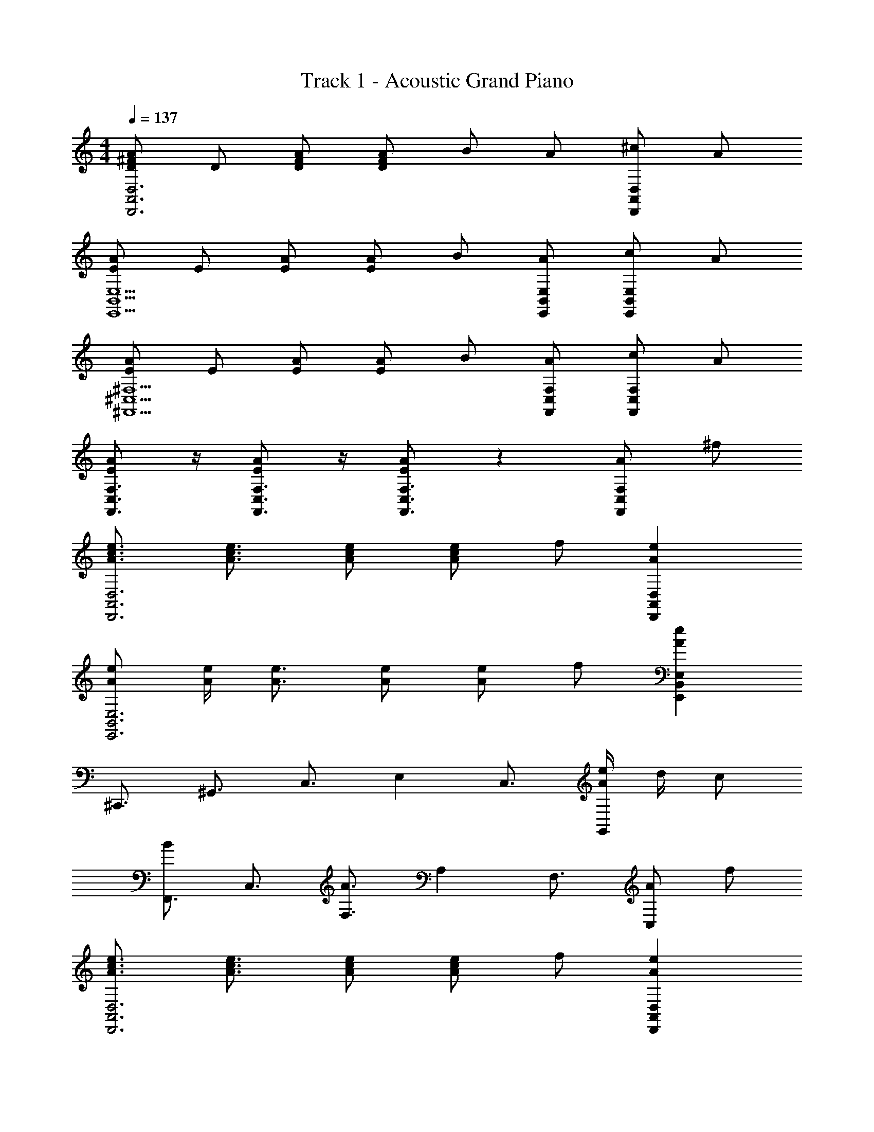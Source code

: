 X: 1
T: Track 1 - Acoustic Grand Piano
Z: ABC Generated by Starbound Composer
L: 1/8
M: 4/4
Q: 1/4=137
K: C
[^FDAA,,6D,,6D,6] D [DFA] [DAF] B A [^cD,2D,,2A,,2] A 
[EAB,,5E,,5E,5] E [AE] [EA] B [AE,B,,E,,] [cE,,2B,,2E,2] A 
[AE^C,5^F,,5^F,5] E [EA] [EA] B [AF,C,F,,] [cF,2C,2F,,2] A 
[AEF,3/2C,3/2F,,3/2] z/2 [AEC,3/2F,,3/2F,3/2] z/2 [AEC,3F,,3F,3] z2 [AF,2C,2F,,2] ^f 
[A3/2c3/2e3/2D,,6D,6A,,6] [A3/2c3/2e3/2] [eAc] [Ace] f [e2A2D,2D,,2A,,2] 
[AeB,,6E,6E,,6] [A/2e/2] [e3/2A3/2] [Ae] [Ae] f [e2A2E,2B,,2E,,2] 
[^C,,3/2z] [^G,,3/2z] [C,3/2z] E,2 [C,3/2z] [e/2A/2G,,2] d/2 c 
[F,,3/2B2z] [C,3/2z] [F,3/2A3z] A,2 [F,3/2z] [AC,2] f 
[e3/2c3/2A3/2D,,6A,,6D,6] [e3/2c3/2A3/2] [cAe] [ecA] f [e2A2A,,2D,,2D,2] 
[eAA,,6C,6C,,6] [e/2A/2] [A3/2e3/2] [eA] [eA] f [e2A2C,2A,,2C,,2] 
[B,,,3/2z] [F,,3/2z] [B,,3/2z] D,2 [B,,3/2z] [A2F,,2] 
[fAE,,3/2E,3/2B,,3/2] z/2 [eAB,,3/2E,,3/2E,3/2] z/2 [fAE,E,,B,,] [eAE,2E,,2B,,2] E [FE,,2B,,2E,2] ^G 
[A/2F,,3/2] A/2 [A/2C,3/2] F/2 [AF,3/2] [BA,2] A [F,3/2z] [A/2C,2] A F/2 
[AD,,3/2] [A/2A,,3/2] F/2 [AD,3/2] [BF,2] A [D,3/2z] [A/2A,,2] G/2 F 
[AE,,3/2] [A/2B,,3/2] [A3/2z/2] [E,3/2z] [F/2^G,2] F/2 A [B/2E,3/2] [Az/2] [B,,2z] E/2 E/2 
[c/2A,,3/2] c/2 [c/2E,3/2] c/2 [cA,3/2] [B^C2] A [A,3/2z] [E,2z] A/2 A/2 
[e/2F,,3/2] e/2 [e/2C,3/2] e/2 [eF,3/2] [AA,2] A [F,3/2z] [A/2C,2] A/2 B/2 A/2 
[eD,,3/2] [e/2A,,3/2] e/2 [eD,3/2] [AF,2] A [D,3/2z] [A/2A,,2] A/2 B/2 A/2 
[eE,,3/2] [e/2B,,3/2] [e3/2z/2] [E,3/2z] [A/2G,2] A/2 e [e/2E,3/2] [e3/2z/2] [B,,2z] A/2 A/2 
[e/2E,,3/2] e/2 [e/2B,,3/2] e/2 [eE,3/2] [AG,2] A [E,3/2z] [B,,2z] A 
[eAcF,,3/2] [dC,3/2] [cAF,3/2] [dA,2] c [BF,3/2] [AC,2] F 
[D,,3/2A2D2F2z] [A,,3/2z] [BDD,3/2] [A2D2F,2] [D,3/2z] [AA,,2] A 
[eAE,,3/2] [dB,,3/2] [cE,3/2] [dG,2] c [BE,3/2] [AB,,2] F 
[F,,3/2A2z] [C,3/2z] [BF,3/2] [c2A,2] [BF,3/2] [A3/2C,2] z/2 
[A/2F,,3/2] A/2 [A/2C,3/2] A/2 [AF,3/2] [e/2A,2] e/2 e [A/2F,3/2] [Az/2] [C,2z] F/2 F/2 
[AD,,3/2] [A/2A,,3/2] A/2 [AD,3/2] [e/2F,2] e/2 [e3/2z] [D,3/2z/2] [Az/2] [A,,2z] A/2 A/2 
[cE,,3/2] [d/2B,,3/2] [cz/2] [E,3/2z] [A/2G,2] A/2 c [d/2E,3/2] [cz/2] B,, [BB,,] 
[cGE,,E,B,,] [BGE,,B,,E,] [cGE,,B,,E,] [dE,,B,,E,] [e2E,,2B,,2E,2] [AE,,2B,,2E,2] f 
[A3/2c3/2e3/2D,,2D,2A,,2] [e3/2c3/2A3/2z/2] [D3D,3A,3z] [eAc] [ecA] [fDA,D,] [e2A2A,2D2D,2] 
[eGE,,3/2B,,3/2E,3/2] [e/2G/2] [G3/2e3/2E,7/2B,,7/2E,,7/2] [eG] [eG] [fE,B,,E,,] [e2G2B,,2E,,2E,2] 
[C,,3/2z] [e/2G,,3/2] e/2 [eC,2] e [e=F,,3/2] [dC,3/2] [c=F,2] B 
[B3/2^F,3/2C,3/2^F,,3/2] [e3/2F,,3/2C,3/2F,3/2] [c2A2E,,2E,2] [C,3/2z] [E,2z] F/2 F/2 
[AD,,3/2] [F/2A,,3/2] [Az/2] [D,3/2z/2] [Az/2] [F,2z/2] A/2 A [BD,3/2] [cA,,2] z 
[AC,,3/2] [F/2A,,3/2] [Az/2] [C,3z/2] A A/2 A [BA,,3/2] [cC,,2] d 
[e3/2B,,,3/2z] [F,,3/2z/2] [A3/2z/2] [B,,3/2z] [D,2A5/2] [B,,3/2z] [F,,2z] A 
[f3/2A3/2B,,3/2E,3/2E,,3/2] [e3/2A3/2E,3/2E,,3/2B,,3/2] [fAE,B,,E,,] [e3/2A3/2E,,2B,,2E,2] z/2 [AE,2B,,2E,,2] f 
[e3/2A3/2D,2D,,2A,,2] [eAz/2] [D3D,3A,3z/2] [A/2e/2] [eA] [eA] [fD,A,D] [e2A2D2A,2D,2] 
[eBE,,2B,,2E,2] [e/2B/2] [Bez/2] [E,,4E,4B,,4z/2] [B/2e/2] [eB] [eB] f [e2B2E,2B,,2E,,2] 
[C,,3/2z] [e/2G,,3/2] e/2 [eC,2] e [=f=F,,3/2] [cC,3/2] [B=F,2] c 
[A3/2^f3/2C,3/2^F,3/2^F,,3/2] [A3/2c3/2F,,3/2C,3/2F,3/2] [B2G2E,,2E,2] [C,3/2c2z] [E,3/2z] [C,3/2z] 
[D,,3/2z] [F/2A,,3/2] F/2 [AD,3/2] [A/2F,2] A/2 c [dD,3/2] [e2A,,2] 
[C,,3/2z] [F/2A,,3/2] F/2 [AC,3] A c [dA,,3/2] [eC,,2] f 
[B,,,3/2e4z] [F,,3/2z] [B,,3/2z] D,2 [B,,3/2z] [F,,2z] e/2 e/2 
[f3/2A3/2B,,3/2E,,3/2E,3/2] [e3/2A3/2E,,3/2B,,3/2E,3/2] [fAE,,B,,E,] [e2A2E,2B,,2E,,2] [AE,2B,,2E,,2] [fA] 
[D,,3/2e8A8c8z] [A,,3/2z] [D,3/2z] F,2 [D,3/2z] A,,2 
[E,,3/2e6z] [B,,3/2z] [E,3/2z] G,2 [E,3/2z] [e/2B,,2] d/2 c/2 d/2 
[C,,3/2e8z] [G,,3/2z] [C,3/2z] E,2 [C,3/2z] G,,2 
[fAF,3/2C,3/2F,,3/2] z/2 [eAC,3/2F,3/2F,,3/2] z/2 [fAF,F,,C,] [A2e2F,,2C,2F,2] [e/2F,2C,2F,,2] d/2 c/2 d/2 
[e15A15D,15D,,15A,,15] 
